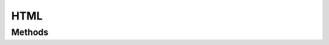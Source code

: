 .. rst-class:: phpdoctorst

.. role:: php(code)
	:language: php


HTML
====


.. php:namespace:: AeonDigital\EnGarde\MimeHandler

.. php:class:: HTML


	.. rst-class:: phpdoc-description
	
		| Manipulador para gerar documentos HTML.
		
	
	:Parent:
		:php:class:`AeonDigital\\EnGarde\\MimeHandler\\aMimeHandler`
	

Methods
-------

.. rst-class:: public

	.. php:method:: public __construct( $serverConfig, $domainConfig, $applicationConfig, $serverRequest, $rawRouteConfig, $routeConfig, $response)
	
		.. rst-class:: phpdoc-description
		
			| Inicia uma nova instância.
			
		
		
		:Parameters:
			- ‹ AeonDigital\\EnGarde\\Config\\Interfaces\\iServerConfig › **$serverConfig** |br|
			  Instância ``iServerConfig``.
			- ‹ AeonDigital\\EnGarde\\Config\\Interfaces\\iDomainConfig › **$domainConfig** |br|
			  Instância ``iDomainConfig``.
			- ‹ AeonDigital\\EnGarde\\Config\\Interfaces\\iApplicationConfig › **$applicationConfig** |br|
			  Instância ``iApplicationConfig``.
			- ‹ AeonDigital\\Http\\Message\\Interfaces\\iServerRequest › **$serverRequest** |br|
			  Instância ``iServerRequest``.
			- ‹ array › **$rawRouteConfig** |br|
			  Instância ``iServerConfig``.
			- ‹ AeonDigital\\EnGarde\\Config\\Interfaces\\iRouteConfig › **$routeConfig** |br|
			  Instância ``iRouteConfig``.
			- ‹ AeonDigital\\Http\\Message\\Interfaces\\iResponse › **$response** |br|
			  Instância ``iResponse``.

		
	
	

.. rst-class:: public

	.. php:method:: public createResponseBody()
	
		.. rst-class:: phpdoc-description
		
			| Gera uma string que representa a resposta a ser enviada para o ``UA``, compatível com o
			| mimetype que esta classe está apta a manipular.
			
		
		
		:Returns: ‹ string ›|br|
			  
		
	
	

